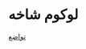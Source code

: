 * لوکوم شاخه
  [[https://tavazostore.com/fa/%D9%85%D8%AD%D8%B5%D9%88%D9%84%D8%A7%D8%AA/%D9%84%D9%88%DA%A9%D9%88%D9%85/%D9%84%D9%88%DA%A9%D9%88%D9%85-%D8%AD%D8%A8%D9%87][تواضع]]
